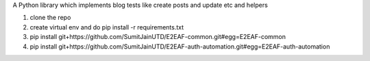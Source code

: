 A Python library which implements blog tests like create posts and update etc and helpers

1. clone the repo
2. create virtual env and do pip install -r requirements.txt
3. pip install git+https://github.com/SumitJainUTD/E2EAF-common.git#egg=E2EAF-common
4. pip install git+https://github.com/SumitJainUTD/E2EAF-auth-automation.git#egg=E2EAF-auth-automation
